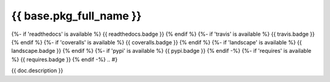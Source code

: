 ========================
{{ base.pkg_full_name }}
========================

.. {# pkglts, doc
{%- if 'readthedocs' is available %}
{{ readthedocs.badge }}
{% endif %}
{%- if 'travis' is available %}
{{ travis.badge }}
{% endif %}
{%- if 'coveralls' is available %}
{{ coveralls.badge }}
{% endif %}
{%- if 'landscape' is available %}
{{ landscape.badge }}
{% endif %}
{%- if 'pypi' is available %}
{{ pypi.badge }}
{% endif -%}
{%- if 'requires' is available %}
{{ requires.badge }}
{% endif -%}
.. #}

{{ doc.description }}

